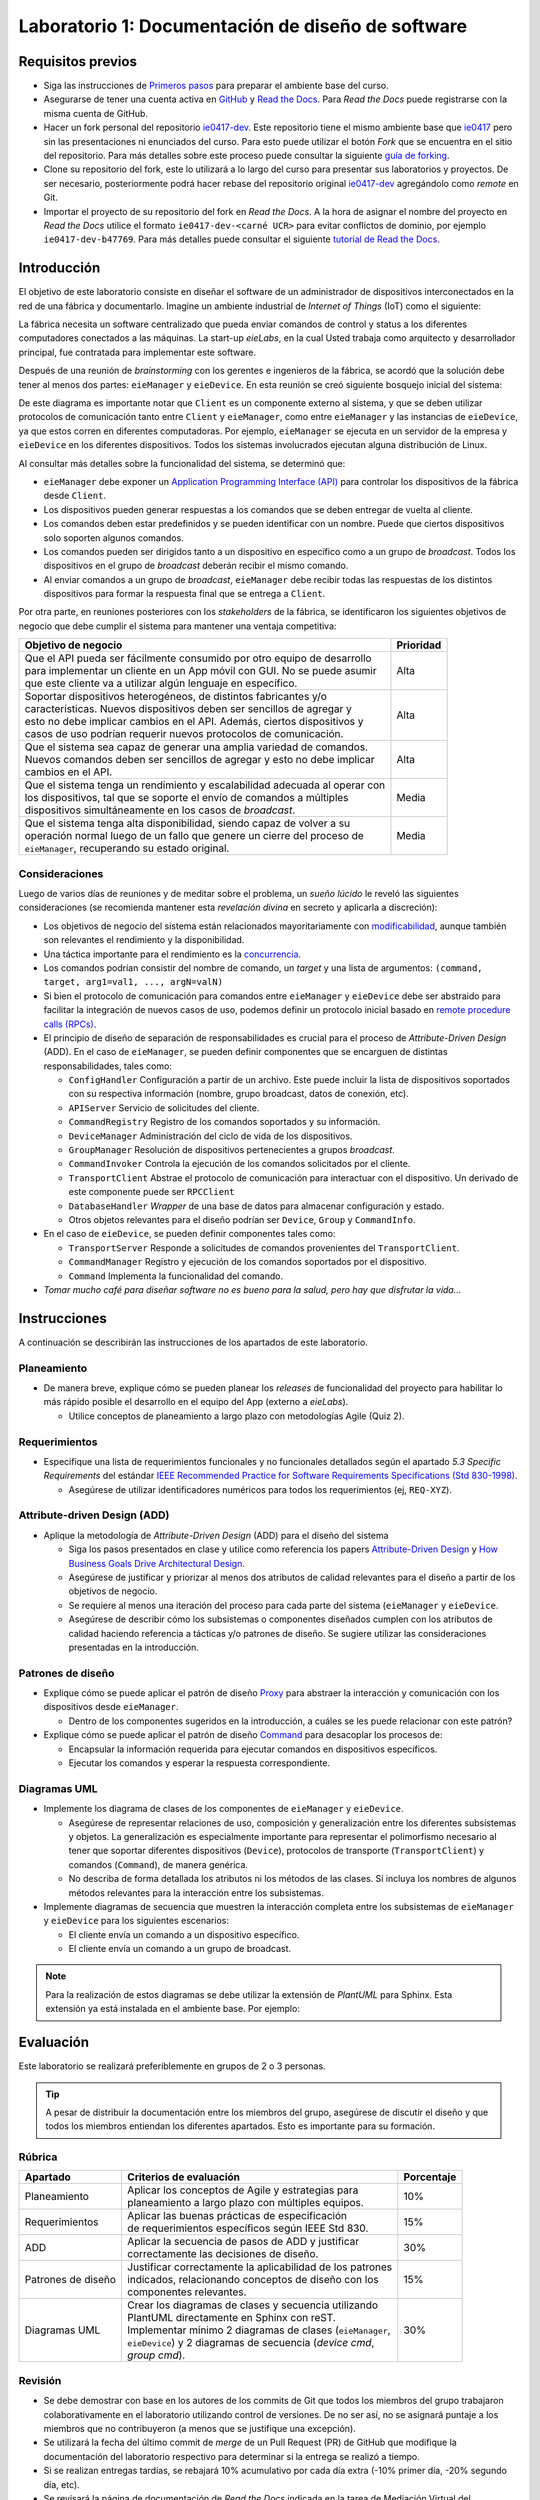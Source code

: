 **************************************************
Laboratorio 1: Documentación de diseño de software
**************************************************

Requisitos previos
==================
* Siga las instrucciones de `Primeros pasos <../../getting-started.html>`_ para preparar el ambiente base del curso.
* Asegurarse de tener una cuenta activa en `GitHub <https://github.com/>`_ y `Read the Docs <https://readthedocs.org/>`_. Para `Read the Docs` puede registrarse con la misma cuenta de GitHub.
* Hacer un fork personal del repositorio `ie0417-dev <https://github.com/ezamoraa/ie0417-dev>`_. Este repositorio tiene el mismo ambiente base que `ie0417 <https://github.com/ezamoraa/ie0417>`_ pero sin las presentaciones ni enunciados del curso. Para esto puede utilizar el botón `Fork` que se encuentra en el sitio del repositorio. Para más detalles sobre este proceso puede consultar la siguiente `guía de forking <https://docs.github.com/en/get-started/quickstart/fork-a-repo>`_.
* Clone su repositorio del fork, este lo utilizará a lo largo del curso para presentar sus laboratorios y proyectos. De ser necesario, posteriormente podrá hacer rebase del repositorio original `ie0417-dev <https://github.com/ezamoraa/ie0417-dev>`_ agregándolo como `remote` en Git.
* Importar el proyecto de su repositorio del fork en `Read the Docs`. A la hora de asignar el nombre del proyecto en `Read the Docs` utilice el formato ``ie0417-dev-<carné UCR>`` para evitar conflictos de dominio, por ejemplo ``ie0417-dev-b47769``. Para más detalles puede consultar el siguiente `tutorial de Read the Docs <https://docs.readthedocs.io/en/stable/tutorial/>`_.

Introducción
============

El objetivo de este laboratorio consiste en diseñar el software de un administrador de dispositivos interconectados en la red de una fábrica y documentarlo. Imagine un ambiente industrial de `Internet of Things` (IoT) como el siguiente:

.. image:: img/factory_iot.png
   :align: center

La fábrica necesita un software centralizado que pueda enviar comandos de control y status a los diferentes computadores conectados a las máquinas. La start-up `eieLabs`, en la cual Usted trabaja como arquitecto y desarrollador principal, fue contratada para implementar este software.

Después de una reunión de `brainstorming` con los gerentes e ingenieros de la fábrica, se acordó que la solución debe tener al menos dos partes: ``eieManager`` y ``eieDevice``. En esta reunión se creó siguiente bosquejo inicial del sistema:

.. image:: img/eie_manager.png
   :align: center

De este diagrama es importante notar que ``Client`` es un componente externo al sistema, y que se deben utilizar protocolos de comunicación tanto entre ``Client`` y ``eieManager``, como entre ``eieManager`` y las instancias de ``eieDevice``, ya que estos corren en diferentes computadoras. Por ejemplo, ``eieManager`` se ejecuta en un servidor de la empresa y ``eieDevice`` en los diferentes dispositivos. Todos los sistemas involucrados ejecutan alguna distribución de Linux.

Al consultar más detalles sobre la funcionalidad del sistema, se determinó que:

* ``eieManager`` debe exponer un `Application Programming Interface (API) <https://www.mulesoft.com/resources/api/what-is-an-api>`_ para controlar los dispositivos de la fábrica desde ``Client``.

* Los dispositivos pueden generar respuestas a los comandos que se deben entregar de vuelta al cliente.

* Los comandos deben estar predefinidos y se pueden identificar con un nombre. Puede que ciertos dispositivos solo soporten algunos comandos.

* Los comandos pueden ser dirigidos tanto a un dispositivo en específico como a un grupo de `broadcast`. Todos los dispositivos en el grupo de `broadcast` deberán recibir el mismo comando.

* Al enviar comandos a un grupo de `broadcast`, ``eieManager`` debe recibir todas las respuestas de los distintos dispositivos para formar la respuesta final que se entrega a ``Client``.

Por otra parte, en reuniones posteriores con los `stakeholders` de la fábrica, se identificaron los siguientes objetivos de negocio que debe cumplir el sistema para mantener una ventaja competitiva:

+------------------------------------------------------------------------------+------------+
| Objetivo de negocio                                                          |  Prioridad |
+==============================================================================+============+
| | Que el API pueda ser fácilmente consumido por otro equipo de desarrollo    | Alta       |
| | para implementar un cliente en un App móvil con GUI. No se puede asumir    |            |
| | que este cliente va a utilizar algún lenguaje en específico.               |            |
+------------------------------------------------------------------------------+------------+
| | Soportar dispositivos heterogéneos, de distintos fabricantes y/o           | Alta       |
| | características. Nuevos dispositivos deben ser sencillos de agregar y      |            |
| | esto no debe implicar cambios en el API. Además, ciertos dispositivos y    |            |
| | casos de uso podrían requerir nuevos protocolos de comunicación.           |            |
+------------------------------------------------------------------------------+------------+
| | Que el sistema sea capaz de generar una amplia variedad de comandos.       | Alta       |
| | Nuevos comandos deben ser sencillos de agregar y esto no debe implicar     |            |
| | cambios en el API.                                                         |            |
+------------------------------------------------------------------------------+------------+
| | Que el sistema tenga un rendimiento y escalabilidad adecuada al operar con | Media      |
| | los dispositivos, tal que se soporte el envío de comandos a múltiples      |            |
| | dispositivos simultáneamente en los casos de `broadcast`.                  |            |
+------------------------------------------------------------------------------+------------+
| | Que el sistema tenga alta disponibilidad, siendo capaz de volver a su      | Media      |
| | operación normal luego de un fallo que genere un cierre del proceso de     |            |
| | ``eieManager``, recuperando su estado original.                            |            |
+------------------------------------------------------------------------------+------------+

Consideraciones
---------------

Luego de varios días de reuniones y de meditar sobre el problema, un `sueño lúcido` le reveló las
siguientes consideraciones (se recomienda mantener esta `revelación divina` en secreto y aplicarla a discreción):

* Los objetivos de negocio del sistema están relacionados mayoritariamente con `modificabilidad <https://mv1.mediacionvirtual.ucr.ac.cr/pluginfile.php/2129314/mod_folder/content/0/modifiability_tactics-and-patterns.pdf?forcedownload=1>`_, aunque también son relevantes el rendimiento y la disponibilidad.

* Una táctica importante para el rendimiento es la `concurrencia <https://web.mit.edu/6.005/www/fa14/classes/17-concurrency/>`_.

* Los comandos podrían consistir del nombre de comando, un `target` y una lista de argumentos: ``(command, target, arg1=val1, ..., argN=valN)``

* Si bien el protocolo de comunicación para comandos entre ``eieManager`` y ``eieDevice`` debe ser abstraido para facilitar la integración de nuevos casos de uso, podemos definir un protocolo inicial basado en `remote procedure calls (RPCs) <https://www.geeksforgeeks.org/remote-procedure-call-rpc-in-operating-system/>`_.

* El principio de diseño de separación de responsabilidades es crucial para el proceso de `Attribute-Driven Design` (ADD). En el caso de ``eieManager``, se pueden definir componentes que se encarguen de distintas responsabilidades, tales como:

  * ``ConfigHandler`` Configuración a partir de un archivo. Este puede incluir la lista de dispositivos soportados con su respectiva información (nombre, grupo broadcast, datos de conexión, etc).
  * ``APIServer`` Servicio de solicitudes del cliente.
  * ``CommandRegistry`` Registro de los comandos soportados y su información.
  * ``DeviceManager`` Administración del ciclo de vida de los dispositivos.
  * ``GroupManager`` Resolución de dispositivos pertenecientes a grupos `broadcast`.
  * ``CommandInvoker`` Controla la ejecución de los comandos solicitados por el cliente.
  * ``TransportClient`` Abstrae el protocolo de comunicación para interactuar con el dispositivo. Un derivado de este componente puede ser ``RPCClient``
  * ``DatabaseHandler`` `Wrapper` de una base de datos para almacenar configuración y estado.
  * Otros objetos relevantes para el diseño podrían ser ``Device``, ``Group`` y ``CommandInfo``.

* En el caso de ``eieDevice``, se pueden definir componentes tales como:

  * ``TransportServer`` Responde a solicitudes de comandos provenientes del ``TransportClient``.
  * ``CommandManager`` Registro y ejecución de los comandos soportados por el dispositivo.
  * ``Command`` Implementa la funcionalidad del comando.

* `Tomar mucho café para diseñar software no es bueno para la salud, pero hay que disfrutar la vida...`

Instrucciones
=============
A continuación se describirán las instrucciones de los apartados de este laboratorio.

Planeamiento
------------

* De manera breve, explique cómo se pueden planear los `releases` de funcionalidad del proyecto para habilitar lo más rápido posible el desarrollo en el equipo del App (externo a `eieLabs`).

  * Utilice conceptos de planeamiento a largo plazo con metodologías Agile (Quiz 2).

Requerimientos
--------------

* Especifique una lista de requerimientos funcionales y no funcionales detallados según el apartado `5.3 Specific Requirements` del estándar `IEEE Recommended Practice for Software Requirements Specifications (Std 830-1998) <https://mv1.mediacionvirtual.ucr.ac.cr/mod/resource/view.php?id=1613826>`_.

  * Asegúrese de utilizar identificadores numéricos para todos los requerimientos (ej, ``REQ-XYZ``).

Attribute-driven Design (ADD)
-----------------------------

* Aplique la metodología de `Attribute-Driven Design` (ADD) para el diseño del sistema

  * Siga los pasos presentados en clase y utilice como referencia los papers `Attribute-Driven Design <https://mv1.mediacionvirtual.ucr.ac.cr/pluginfile.php/2129314/mod_folder/content/0/Attribute-Driven%20Design%20%28ADD%29%2C%20Version%202.0.pdf?forcedownload=1>`_ y `How Business Goals Drive Architectural Design <https://mv1.mediacionvirtual.ucr.ac.cr/pluginfile.php/2129314/mod_folder/content/0/how-business-goals-drive-architectural-design.pdf?forcedownload=1>`_.
  * Asegúrese de justificar y priorizar al menos dos atributos de calidad relevantes para el diseño a partir de los objetivos de negocio.
  * Se requiere al menos una iteración del proceso para cada parte del sistema (``eieManager`` y ``eieDevice``.
  * Asegúrese de describir cómo los subsistemas o componentes diseñados cumplen con los atributos de calidad haciendo referencia a tácticas y/o patrones de diseño. Se sugiere utilizar las consideraciones presentadas en la introducción.

Patrones de diseño
------------------

* Explique cómo se puede aplicar el patrón de diseño `Proxy <https://en.wikipedia.org/wiki/Proxy_pattern>`_ para abstraer la interacción y comunicación con los dispositivos desde ``eieManager``.

  * Dentro de los componentes sugeridos en la introducción, a cuáles se les puede relacionar con este patrón?

* Explique cómo se puede aplicar el patrón de diseño `Command <https://en.wikipedia.org/wiki/Command_pattern>`_ para desacoplar los procesos de:

  * Encapsular la información requerida para ejecutar comandos en dispositivos específicos.
  * Ejecutar los comandos y esperar la respuesta correspondiente.

Diagramas UML
-------------
* Implemente los diagrama de clases de los componentes de ``eieManager`` y ``eieDevice``.

  * Asegúrese de representar relaciones de uso, composición y generalización entre los diferentes subsistemas y objetos. La generalización es especialmente importante para representar el polimorfismo necesario al tener que soportar diferentes dispositivos (``Device``), protocolos de transporte (``TransportClient``) y comandos (``Command``), de manera genérica.
  * No describa de forma detallada los atributos ni los métodos de las clases. Sí incluya los nombres de algunos métodos relevantes para la interacción entre los subsistemas.

* Implemente diagramas de secuencia que muestren la interacción completa entre los subsistemas de ``eieManager`` y ``eieDevice`` para los siguientes escenarios:

  * El cliente envía un comando a un dispositivo específico.
  * El cliente envía un comando a un grupo de broadcast.

.. note::

   Para la realización de estos diagramas se debe utilizar la extensión de `PlantUML` para Sphinx. Esta extensión ya está instalada en el ambiente base. Por ejemplo:

.. uml::

   @startuml

   title Relationships - Class Diagram


   class Dwelling {
     +Int Windows
     +void LockTheDoor()
   }

   class Apartment
   class House
   class Commune
   class Window
   class Door

   Dwelling <|-down- Apartment: Inheritance
   Dwelling <|-down- Commune: Inheritance
   Dwelling <|-down- House: Inheritance
   Dwelling "1" *-up- "many" Window: Composition
   Dwelling "1" *-up- "many" Door: Composition

   @enduml

.. uml::

  @startuml
  Alice -> Bob: Authentication Request

  alt successful case

      Bob -> Alice: Authentication Accepted

  else some kind of failure

      Bob -> Alice: Authentication Failure
      group My own label
      Alice -> Log : Log attack start
          loop 1000 times
              Alice -> Bob: DNS Attack
          end
      Alice -> Log : Log attack end
      end

  else Another type of failure

    Bob -> Alice: Please repeat

  end
  @enduml



Evaluación
==========
Este laboratorio se realizará preferiblemente en grupos de 2 o 3 personas.

.. tip::

   A pesar de distribuir la documentación entre los miembros del grupo, asegúrese de discutir el diseño y que todos los miembros entiendan los diferentes apartados. Esto es importante para su formación.

Rúbrica
-------

+--------------------+------------------------------------------------------------+------------+
| Apartado           |  Criterios de evaluación                                   | Porcentaje |
+====================+============================================================+============+
| Planeamiento       || Aplicar los conceptos de Agile y estrategias para         | 10%        |
|                    || planeamiento a largo plazo con múltiples equipos.         |            |
+--------------------+------------------------------------------------------------+------------+
| Requerimientos     || Aplicar las buenas prácticas de especificación            | 15%        |
|                    || de requerimientos específicos según IEEE Std 830.         |            |
+--------------------+------------------------------------------------------------+------------+
| ADD                || Aplicar la secuencia de pasos de ADD y justificar         | 30%        |
|                    || correctamente las decisiones de diseño.                   |            |
+--------------------+------------------------------------------------------------+------------+
| Patrones de diseño || Justificar correctamente la aplicabilidad de los patrones | 15%        |
|                    || indicados, relacionando conceptos de diseño con los       |            |
|                    || componentes relevantes.                                   |            |
+--------------------+------------------------------------------------------------+------------+
| Diagramas UML      || Crear los diagramas de clases y secuencia utilizando      | 30%        |
|                    || PlantUML directamente en Sphinx con reST.                 |            |
|                    || Implementar mínimo 2 diagramas de clases (``eieManager``, |            |
|                    || ``eieDevice``) y 2 diagramas de secuencia (`device cmd`,  |            |
|                    || `group cmd`).                                             |            |
+--------------------+------------------------------------------------------------+------------+

Revisión
--------

* Se debe demostrar con base en los autores de los commits de Git que todos los miembros del grupo trabajaron colaborativamente en el laboratorio utilizando control de versiones. De no ser así, no se asignará puntaje a los miembros que no contribuyeron (a menos que se justifique una excepción).
* Se utilizará la fecha del último commit de `merge` de un Pull Request (PR) de GitHub que modifique la documentación del laboratorio respectivo para determinar si la entrega se realizó a tiempo.
* Si se realizan entregas tardías, se rebajará 10% acumulativo por cada día extra (-10% primer día, -20% segundo día, etc).
* Se revisará la página de documentación de `Read the Docs` indicada en la tarea de Mediación Virtual del laboratorio.
* Para los grupos, sólo es necesario subir los cambios en el repositorio de uno de los miembros. Los demás miembros pueden hacer referencia a dicho repositorio y/o sincronizar los cambios en sus repositorios correspondientes.
